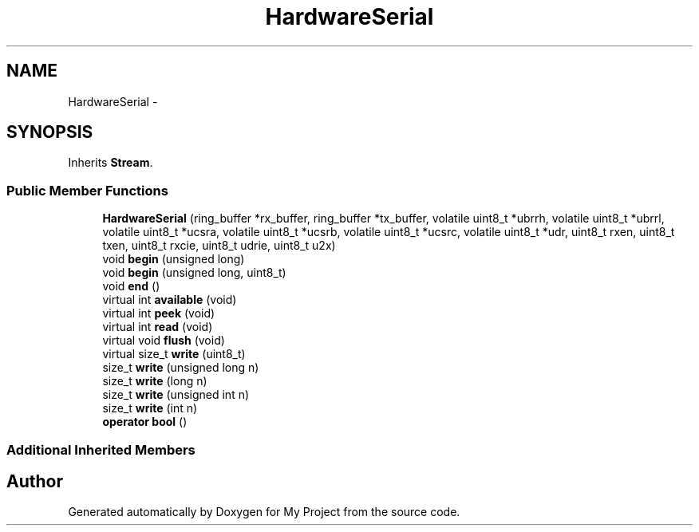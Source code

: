 .TH "HardwareSerial" 3 "Sun Mar 2 2014" "My Project" \" -*- nroff -*-
.ad l
.nh
.SH NAME
HardwareSerial \- 
.SH SYNOPSIS
.br
.PP
.PP
Inherits \fBStream\fP\&.
.SS "Public Member Functions"

.in +1c
.ti -1c
.RI "\fBHardwareSerial\fP (ring_buffer *rx_buffer, ring_buffer *tx_buffer, volatile uint8_t *ubrrh, volatile uint8_t *ubrrl, volatile uint8_t *ucsra, volatile uint8_t *ucsrb, volatile uint8_t *ucsrc, volatile uint8_t *udr, uint8_t rxen, uint8_t txen, uint8_t rxcie, uint8_t udrie, uint8_t u2x)"
.br
.ti -1c
.RI "void \fBbegin\fP (unsigned long)"
.br
.ti -1c
.RI "void \fBbegin\fP (unsigned long, uint8_t)"
.br
.ti -1c
.RI "void \fBend\fP ()"
.br
.ti -1c
.RI "virtual int \fBavailable\fP (void)"
.br
.ti -1c
.RI "virtual int \fBpeek\fP (void)"
.br
.ti -1c
.RI "virtual int \fBread\fP (void)"
.br
.ti -1c
.RI "virtual void \fBflush\fP (void)"
.br
.ti -1c
.RI "virtual size_t \fBwrite\fP (uint8_t)"
.br
.ti -1c
.RI "size_t \fBwrite\fP (unsigned long n)"
.br
.ti -1c
.RI "size_t \fBwrite\fP (long n)"
.br
.ti -1c
.RI "size_t \fBwrite\fP (unsigned int n)"
.br
.ti -1c
.RI "size_t \fBwrite\fP (int n)"
.br
.ti -1c
.RI "\fBoperator bool\fP ()"
.br
.in -1c
.SS "Additional Inherited Members"


.SH "Author"
.PP 
Generated automatically by Doxygen for My Project from the source code\&.
